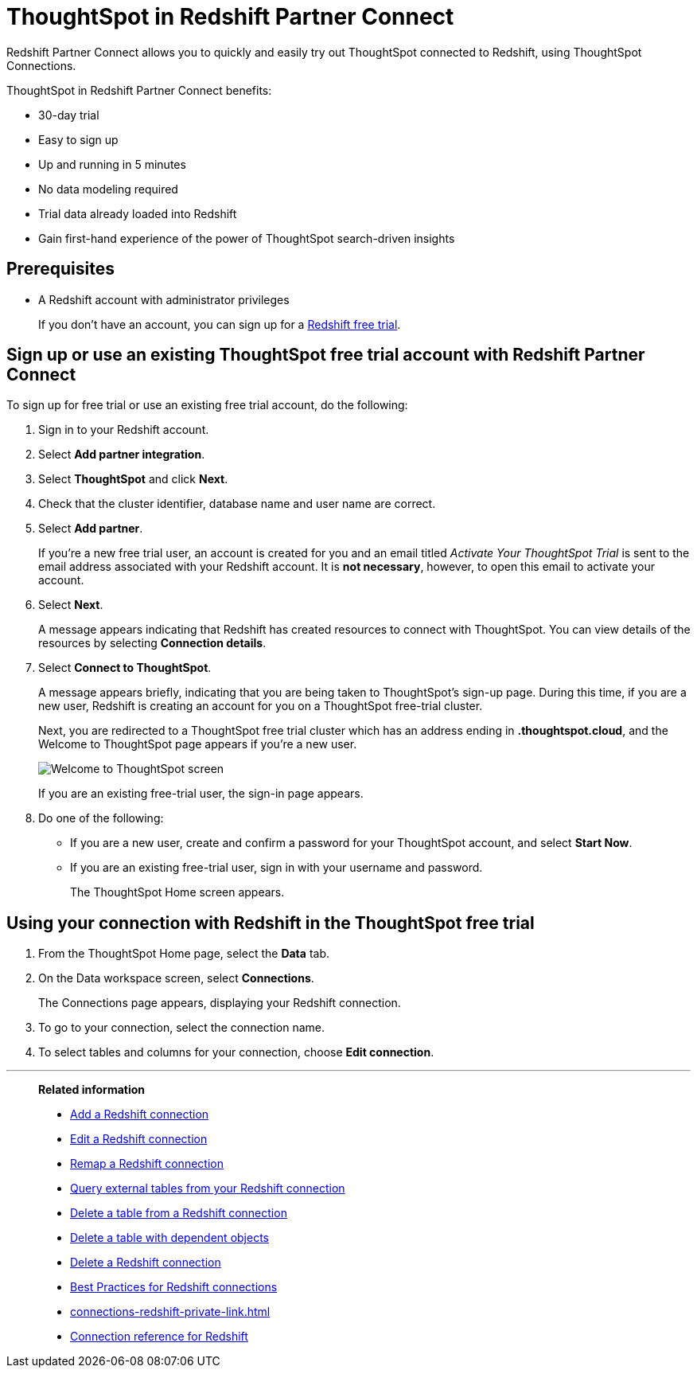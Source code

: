 = ThoughtSpot in {connection} Partner Connect
:last_updated: 12/19/2022
:linkattrs:
:experimental:
:page-layout: default-cloud
:page-noindex:
:description: With Redshift Partner Connect you get a free trial of ThoughtSpot that allows you to try out ThoughtSpot Connections to connect to Redshift.
:connection: Redshift

{connection} Partner Connect allows you to quickly and easily try out ThoughtSpot connected to {connection}, using ThoughtSpot Connections.

ThoughtSpot in {connection} Partner Connect benefits:

* 30-day trial
* Easy to sign up
* Up and running in 5 minutes
* No data modeling required
* Trial data already loaded into Redshift
* Gain first-hand experience of the power of ThoughtSpot search-driven insights

== Prerequisites

* A {connection} account with administrator privileges
+
If you don't have an account, you can sign up for a https://portal.aws.amazon.com/billing/signup?p=pm&c=rs&z=1&redirect_url=https%3A%2F%2Faws.amazon.com%2Fregistration-confirmation#/start/email[Redshift free trial^].

== Sign up or use an existing ThoughtSpot free trial account with {connection} Partner Connect

To sign up for free trial or use an existing free trial account, do the following:

. Sign in to your {connection} account.
. Select *Add partner integration*.
. Select *ThoughtSpot* and click *Next*.
+
// image::dbx_pc_c2p.png[Connect to partner window]
. Check that the cluster identifier, database name and user name are correct.
. Select *Add partner*.
+
If you're a new free trial user, an account is created for you and an email titled _Activate Your ThoughtSpot Trial_ is sent to the email address associated with your {connection} account. It is *not necessary*, however, to open this email to activate your account.
. Select *Next*.
+
A message appears indicating that Redshift has created resources to connect with ThoughtSpot. You can view details of the resources by selecting *Connection details*.
+
// image::dbx_pc_c2p_con.png[Click connection details to view details of the resources]
. Select *Connect to ThoughtSpot*.
+
A message appears briefly, indicating that you are being taken to ThoughtSpot's sign-up page. During this time, if you are a new user, Redshift is creating an account for you on a ThoughtSpot free-trial cluster.
+
Next, you are redirected to a ThoughtSpot free trial cluster which has an address ending in *.thoughtspot.cloud*, and the Welcome to ThoughtSpot page appears if you're a new user.
+
image::dbx_pc_welcome.png[Welcome to ThoughtSpot screen]
+
If you are an existing free-trial user, the sign-in page appears.
+
. Do one of the following:
- If you are a new user, create and confirm a password for your ThoughtSpot account, and select *Start Now*.
- If you are an existing free-trial user, sign in with your username and password.
+
The ThoughtSpot Home screen appears.

== Using your connection with {connection} in the ThoughtSpot free trial

. From the ThoughtSpot Home page, select the *Data* tab.
. On the Data workspace screen, select *Connections*.
+
The Connections page appears, displaying your Redshift connection.
+
// image::dbx_pc_c2p_con_ts.png[View your Redshift connection]
. To go to your connection, select the connection name.
. To select tables and columns for your connection, choose *Edit connection*.

'''
> **Related information**
>
> * xref:connections-redshift-add.adoc[Add a {connection} connection]
> * xref:connections-redshift-edit.adoc[Edit a {connection} connection]
> * xref:connections-redshift-remap.adoc[Remap a {connection} connection]
> * xref:connections-redshift-external-tables.adoc[Query external tables from your {connection} connection]
> * xref:connections-redshift-delete-table.adoc[Delete a table from a {connection} connection]
> * xref:connections-redshift-delete-table-dependencies.adoc[Delete a table with dependent objects]
> * xref:connections-redshift-delete.adoc[Delete a {connection} connection]
> * xref:connections-redshift-best.adoc[Best Practices for {connection} connections]
> * xref:connections-redshift-private-link.adoc[]
> * xref:connections-redshift-reference.adoc[Connection reference for {connection}]


